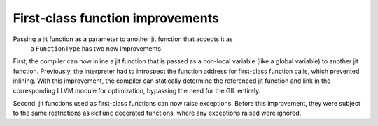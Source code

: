 First-class function improvements
---------------------------------

Passing a jit function as a parameter to another jit function that accepts it as
 a ``FunctionType`` has two new improvements.

First, the compiler can now inline a jit function that is passed as a non-local 
variable (like a global variable) to another jit function. Previously, the 
interpreter had to introspect the function address for first-class function 
calls, which prevented inlining. With this improvement, the compiler can 
statically determine the referenced jit function and link in the corresponding 
LLVM module for optimization, bypassing the need for the GIL entirely.

Second, jit functions used as first-class functions can now raise exceptions. 
Before this improvement, they were subject to the same restrictions as 
``@cfunc`` decorated functions, where any exceptions raised were ignored.
